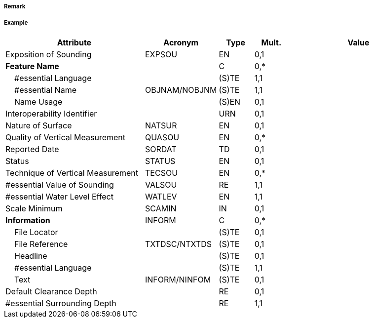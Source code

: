 // tag::UnderwaterAwashRock[]
===== Remark

===== Example
[cols="20,10,5,5,20", options="header"]
|===
|Attribute |Acronym |Type |Mult. |Value

|Exposition of Sounding|EXPSOU|EN|0,1| 
|**Feature Name**||C|0,*| 
|    #essential Language||(S)TE|1,1| 
|    #essential Name|OBJNAM/NOBJNM|(S)TE|1,1| 
|    Name Usage||(S)EN|0,1| 
|Interoperability Identifier||URN|0,1| 
|Nature of Surface|NATSUR|EN|0,1| 
|Quality of Vertical Measurement|QUASOU|EN|0,*| 
|Reported Date|SORDAT|TD|0,1| 
|Status|STATUS|EN|0,1| 
|Technique of Vertical Measurement|TECSOU|EN|0,*| 
|#essential Value of Sounding|VALSOU|RE|1,1| 
|#essential Water Level Effect|WATLEV|EN|1,1| 
|Scale Minimum|SCAMIN|IN|0,1| 
|**Information**|INFORM|C|0,*| 
|    File Locator||(S)TE|0,1| 
|    File Reference|TXTDSC/NTXTDS|(S)TE|0,1| 
|    Headline||(S)TE|0,1| 
|    #essential Language||(S)TE|1,1| 
|    Text|INFORM/NINFOM|(S)TE|0,1| 
|Default Clearance Depth||RE|0,1| 
|#essential Surrounding Depth||RE|1,1| 
|===

// end::UnderwaterAwashRock[]
